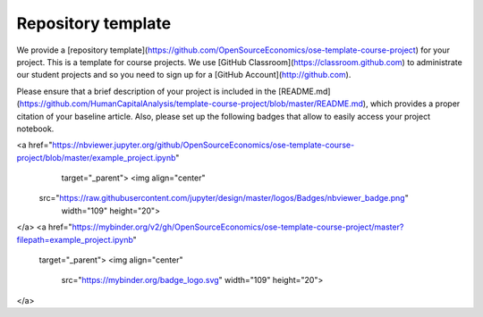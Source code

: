 ###################
Repository template
###################

We provide a [repository template](https://github.com/OpenSourceEconomics/ose-template-course-project) for your project. This is a template for course projects. We use [GitHub Classroom](https://classroom.github.com) to administrate our student projects and so you need to sign up for a [GitHub Account](http://github.com).

Please ensure that a brief description of your project is included in the [README.md](https://github.com/HumanCapitalAnalysis/template-course-project/blob/master/README.md), which provides a proper citation of your baseline article. Also, please set up the following badges that allow to easily access your project notebook.

<a href="https://nbviewer.jupyter.org/github/OpenSourceEconomics/ose-template-course-project/blob/master/example_project.ipynb"
   target="_parent">
   <img align="center"
  src="https://raw.githubusercontent.com/jupyter/design/master/logos/Badges/nbviewer_badge.png"
      width="109" height="20">
</a>
<a href="https://mybinder.org/v2/gh/OpenSourceEconomics/ose-template-course-project/master?filepath=example_project.ipynb"
    target="_parent">
    <img align="center"
       src="https://mybinder.org/badge_logo.svg"
       width="109" height="20">
</a>
